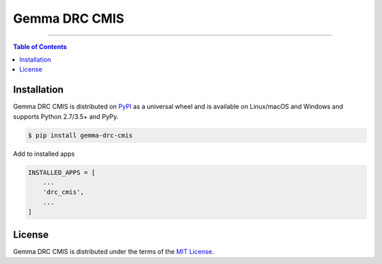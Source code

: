 Gemma DRC CMIS
========================================================

-----

.. contents:: **Table of Contents**
    :backlinks: none

Installation
------------

Gemma DRC CMIS is distributed on `PyPI <https://pypi.org>`_ as a universal
wheel and is available on Linux/macOS and Windows and supports
Python 2.7/3.5+ and PyPy.

.. code-block:: bash

    $ pip install gemma-drc-cmis


Add to installed apps

.. code-block:: bash

    INSTALLED_APPS = [
        ...
        'drc_cmis',
        ...
    ]

License
-------

Gemma DRC CMIS is distributed under the terms of the
`MIT License <https://choosealicense.com/licenses/mit>`_.
